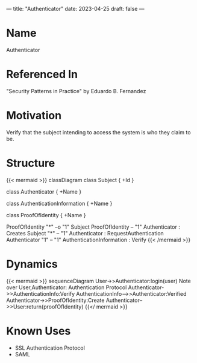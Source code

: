 ---
title: "Authenticator"
date: 2023-04-25
draft: false
---
* Name
Authenticator
* Referenced In
"Security Patterns in Practice" by Eduardo B. Fernandez
* Motivation
Verify that the subject intending to access the system is who they claim to be.
* Structure
{{< mermaid  >}}
classDiagram
class Subject {
+Id
}

class Authenticator {
+Name
}

class AuthenticationInformation {
+Name
}

class ProofOfIdentity {
+Name
}

ProofOfIdentity "*" --o "1" Subject
ProofOfIdentity -- "1" Authenticator  : Creates
Subject "*" -- "1" Authenticator : RequestAuthentication
Authenticator "1" -- "1" AuthenticationInformation : Verify
{{< /mermaid >}}


* Dynamics
{{< mermaid  >}}
sequenceDiagram
User->>Authenticator:login(user)
Note over User,Authenticator: Authentication Protocol
Authenticator->>AuthenticationInfo:Verify
AuthenticationInfo-->>Authenticator:Verified
Authenticator->>ProofOfIdentity:Create
Authenticator-->>User:return(proofOfIdentity)
{{</ mermaid  >}}

* Known Uses
- SSL Authentication Protocol
- SAML
